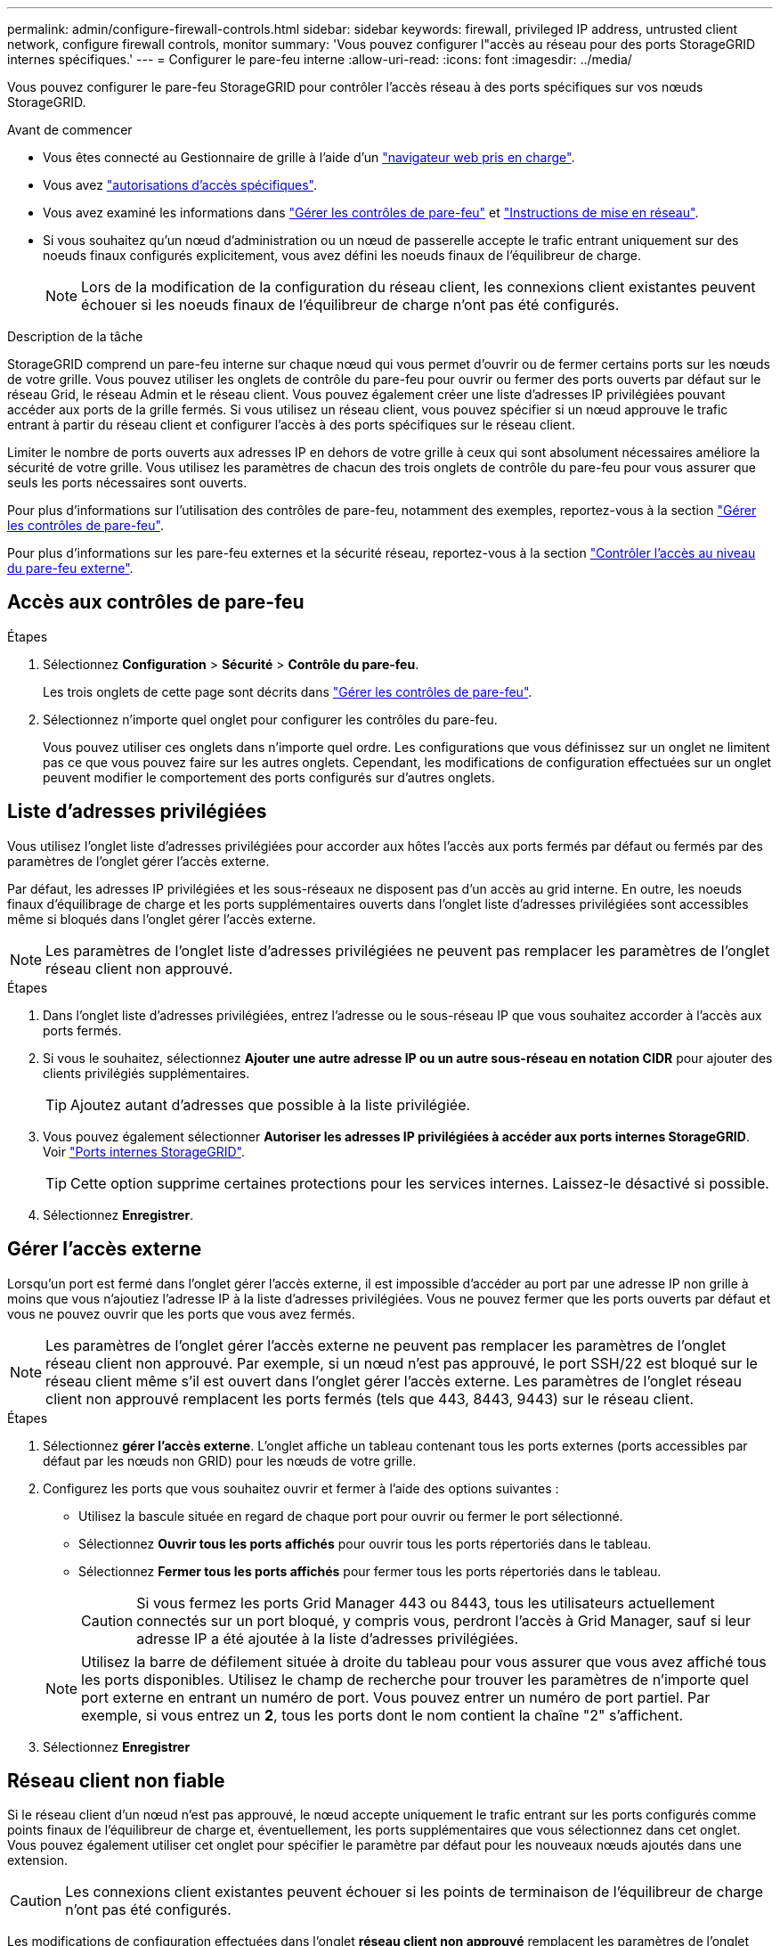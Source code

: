 ---
permalink: admin/configure-firewall-controls.html 
sidebar: sidebar 
keywords: firewall, privileged IP address, untrusted client network, configure firewall controls, monitor 
summary: 'Vous pouvez configurer l"accès au réseau pour des ports StorageGRID internes spécifiques.' 
---
= Configurer le pare-feu interne
:allow-uri-read: 
:icons: font
:imagesdir: ../media/


[role="lead"]
Vous pouvez configurer le pare-feu StorageGRID pour contrôler l'accès réseau à des ports spécifiques sur vos nœuds StorageGRID.

.Avant de commencer
* Vous êtes connecté au Gestionnaire de grille à l'aide d'un link:../admin/web-browser-requirements.html["navigateur web pris en charge"].
* Vous avez link:../admin/admin-group-permissions.html["autorisations d'accès spécifiques"].
* Vous avez examiné les informations dans link:../admin/manage-firewall-controls.html["Gérer les contrôles de pare-feu"] et link:../network/index.html["Instructions de mise en réseau"].
* Si vous souhaitez qu'un nœud d'administration ou un nœud de passerelle accepte le trafic entrant uniquement sur des noeuds finaux configurés explicitement, vous avez défini les noeuds finaux de l'équilibreur de charge.
+

NOTE: Lors de la modification de la configuration du réseau client, les connexions client existantes peuvent échouer si les noeuds finaux de l'équilibreur de charge n'ont pas été configurés.



.Description de la tâche
StorageGRID comprend un pare-feu interne sur chaque nœud qui vous permet d'ouvrir ou de fermer certains ports sur les nœuds de votre grille. Vous pouvez utiliser les onglets de contrôle du pare-feu pour ouvrir ou fermer des ports ouverts par défaut sur le réseau Grid, le réseau Admin et le réseau client. Vous pouvez également créer une liste d'adresses IP privilégiées pouvant accéder aux ports de la grille fermés. Si vous utilisez un réseau client, vous pouvez spécifier si un nœud approuve le trafic entrant à partir du réseau client et configurer l'accès à des ports spécifiques sur le réseau client.

Limiter le nombre de ports ouverts aux adresses IP en dehors de votre grille à ceux qui sont absolument nécessaires améliore la sécurité de votre grille. Vous utilisez les paramètres de chacun des trois onglets de contrôle du pare-feu pour vous assurer que seuls les ports nécessaires sont ouverts.

Pour plus d'informations sur l'utilisation des contrôles de pare-feu, notamment des exemples, reportez-vous à la section link:../admin/manage-firewall-controls.html["Gérer les contrôles de pare-feu"].

Pour plus d'informations sur les pare-feu externes et la sécurité réseau, reportez-vous à la section link:../admin/controlling-access-through-firewalls.html["Contrôler l'accès au niveau du pare-feu externe"].



== Accès aux contrôles de pare-feu

.Étapes
. Sélectionnez *Configuration* > *Sécurité* > *Contrôle du pare-feu*.
+
Les trois onglets de cette page sont décrits dans link:../admin/manage-firewall-controls.html["Gérer les contrôles de pare-feu"].

. Sélectionnez n'importe quel onglet pour configurer les contrôles du pare-feu.
+
Vous pouvez utiliser ces onglets dans n'importe quel ordre. Les configurations que vous définissez sur un onglet ne limitent pas ce que vous pouvez faire sur les autres onglets. Cependant, les modifications de configuration effectuées sur un onglet peuvent modifier le comportement des ports configurés sur d'autres onglets.





== Liste d'adresses privilégiées

Vous utilisez l'onglet liste d'adresses privilégiées pour accorder aux hôtes l'accès aux ports fermés par défaut ou fermés par des paramètres de l'onglet gérer l'accès externe.

Par défaut, les adresses IP privilégiées et les sous-réseaux ne disposent pas d'un accès au grid interne. En outre, les noeuds finaux d'équilibrage de charge et les ports supplémentaires ouverts dans l'onglet liste d'adresses privilégiées sont accessibles même si bloqués dans l'onglet gérer l'accès externe.


NOTE: Les paramètres de l'onglet liste d'adresses privilégiées ne peuvent pas remplacer les paramètres de l'onglet réseau client non approuvé.

.Étapes
. Dans l'onglet liste d'adresses privilégiées, entrez l'adresse ou le sous-réseau IP que vous souhaitez accorder à l'accès aux ports fermés.
. Si vous le souhaitez, sélectionnez *Ajouter une autre adresse IP ou un autre sous-réseau en notation CIDR* pour ajouter des clients privilégiés supplémentaires.
+

TIP: Ajoutez autant d'adresses que possible à la liste privilégiée.

. Vous pouvez également sélectionner *Autoriser les adresses IP privilégiées à accéder aux ports internes StorageGRID*. Voir link:../network/internal-grid-node-communications.html["Ports internes StorageGRID"].
+

TIP: Cette option supprime certaines protections pour les services internes. Laissez-le désactivé si possible.

. Sélectionnez *Enregistrer*.




== Gérer l'accès externe

Lorsqu'un port est fermé dans l'onglet gérer l'accès externe, il est impossible d'accéder au port par une adresse IP non grille à moins que vous n'ajoutiez l'adresse IP à la liste d'adresses privilégiées. Vous ne pouvez fermer que les ports ouverts par défaut et vous ne pouvez ouvrir que les ports que vous avez fermés.


NOTE: Les paramètres de l'onglet gérer l'accès externe ne peuvent pas remplacer les paramètres de l'onglet réseau client non approuvé. Par exemple, si un nœud n'est pas approuvé, le port SSH/22 est bloqué sur le réseau client même s'il est ouvert dans l'onglet gérer l'accès externe. Les paramètres de l'onglet réseau client non approuvé remplacent les ports fermés (tels que 443, 8443, 9443) sur le réseau client.

.Étapes
. Sélectionnez *gérer l'accès externe*. L'onglet affiche un tableau contenant tous les ports externes (ports accessibles par défaut par les nœuds non GRID) pour les nœuds de votre grille.
. Configurez les ports que vous souhaitez ouvrir et fermer à l'aide des options suivantes :
+
** Utilisez la bascule située en regard de chaque port pour ouvrir ou fermer le port sélectionné.
** Sélectionnez *Ouvrir tous les ports affichés* pour ouvrir tous les ports répertoriés dans le tableau.
** Sélectionnez *Fermer tous les ports affichés* pour fermer tous les ports répertoriés dans le tableau.
+

CAUTION: Si vous fermez les ports Grid Manager 443 ou 8443, tous les utilisateurs actuellement connectés sur un port bloqué, y compris vous, perdront l'accès à Grid Manager, sauf si leur adresse IP a été ajoutée à la liste d'adresses privilégiées.

+

NOTE: Utilisez la barre de défilement située à droite du tableau pour vous assurer que vous avez affiché tous les ports disponibles. Utilisez le champ de recherche pour trouver les paramètres de n'importe quel port externe en entrant un numéro de port. Vous pouvez entrer un numéro de port partiel. Par exemple, si vous entrez un *2*, tous les ports dont le nom contient la chaîne "2" s'affichent.



. Sélectionnez *Enregistrer*




== Réseau client non fiable

Si le réseau client d'un nœud n'est pas approuvé, le nœud accepte uniquement le trafic entrant sur les ports configurés comme points finaux de l'équilibreur de charge et, éventuellement, les ports supplémentaires que vous sélectionnez dans cet onglet. Vous pouvez également utiliser cet onglet pour spécifier le paramètre par défaut pour les nouveaux nœuds ajoutés dans une extension.


CAUTION: Les connexions client existantes peuvent échouer si les points de terminaison de l'équilibreur de charge n'ont pas été configurés.

Les modifications de configuration effectuées dans l'onglet *réseau client non approuvé* remplacent les paramètres de l'onglet *gérer l'accès externe*.

.Étapes
. Sélectionnez *réseau client non approuvé*.
. Dans la section définir les nouveaux nœuds par défaut, spécifiez le paramètre par défaut lorsque de nouveaux nœuds sont ajoutés à la grille dans une procédure d'extension.
+
** *Approuvé* (par défaut) : lorsqu'un nœud est ajouté dans une extension, son réseau client est approuvé.
** *Non fiable* : lorsqu'un nœud est ajouté dans une extension, son réseau client n'est pas fiable.
+
Si nécessaire, vous pouvez revenir à cet onglet pour modifier le paramètre d'un nouveau nœud spécifique.

+

NOTE: Ce paramètre n'affecte pas les nœuds existants du système StorageGRID.



. Utilisez les options suivantes pour sélectionner les nœuds qui doivent autoriser les connexions client uniquement sur les terminaux d'équilibrage de charge configurés explicitement ou sur les ports sélectionnés supplémentaires :
+
** Sélectionnez *ne pas faire confiance aux nœuds affichés* pour ajouter tous les nœuds affichés dans le tableau à la liste réseau client non approuvé.
** Sélectionnez *confiance sur les nœuds affichés* pour supprimer tous les nœuds affichés dans le tableau de la liste réseau client non approuvé.
** Utilisez la bascule en regard de chaque nœud pour définir le réseau client comme approuvé ou non fiable pour le nœud sélectionné.
+
Par exemple, vous pouvez sélectionner *ne plus faire confiance aux nœuds affichés* pour ajouter tous les nœuds à la liste réseau client non approuvé, puis utiliser la bascule à côté d'un nœud individuel pour ajouter ce nœud à la liste réseau client approuvé.

+

NOTE: Utilisez la barre de défilement située à droite du tableau pour vous assurer que vous avez affiché tous les nœuds disponibles. Utilisez le champ de recherche pour rechercher les paramètres d'un nœud en saisissant son nom. Vous pouvez entrer un nom partiel. Par exemple, si vous entrez un *GW*, tous les nœuds qui ont la chaîne "GW" comme partie de leur nom sont affichés.



. Sélectionnez *Enregistrer*.
+
Les nouveaux paramètres de pare-feu sont immédiatement appliqués et appliqués. Les connexions client existantes peuvent échouer si les points de terminaison de l'équilibreur de charge n'ont pas été configurés.


